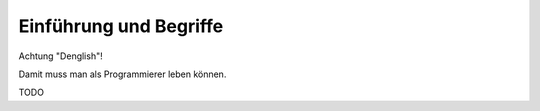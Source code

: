 Einführung und Begriffe
=======================

Achtung "Denglish"!

Damit muss man als Programmierer leben können.

TODO



